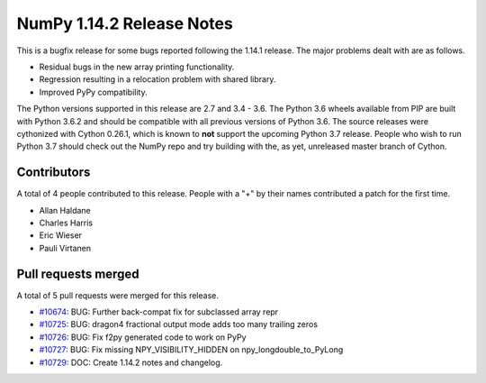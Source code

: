 ==========================
NumPy 1.14.2 Release Notes
==========================

This is a bugfix release for some bugs reported following the 1.14.1 release. The major
problems dealt with are as follows.

* Residual bugs in the new array printing functionality.
* Regression resulting in a relocation problem with shared library.
* Improved PyPy compatibility.

The Python versions supported in this release are 2.7 and 3.4 - 3.6. The Python
3.6 wheels available from PIP are built with Python 3.6.2 and should be
compatible with all previous versions of Python 3.6. The source releases were
cythonized with Cython 0.26.1, which is known to **not** support the upcoming
Python 3.7 release.  People who wish to run Python 3.7 should check out the
NumPy repo and try building with the, as yet, unreleased master branch of
Cython.

Contributors
============

A total of 4 people contributed to this release.  People with a "+" by their
names contributed a patch for the first time.

* Allan Haldane
* Charles Harris
* Eric Wieser
* Pauli Virtanen

Pull requests merged
====================

A total of 5 pull requests were merged for this release.

* `#10674 <https://github.com/numpy_demo/numpy_demo/pull/10674>`__: BUG: Further back-compat fix for subclassed array repr
* `#10725 <https://github.com/numpy_demo/numpy_demo/pull/10725>`__: BUG: dragon4 fractional output mode adds too many trailing zeros
* `#10726 <https://github.com/numpy_demo/numpy_demo/pull/10726>`__: BUG: Fix f2py generated code to work on PyPy
* `#10727 <https://github.com/numpy_demo/numpy_demo/pull/10727>`__: BUG: Fix missing NPY_VISIBILITY_HIDDEN on npy_longdouble_to_PyLong
* `#10729 <https://github.com/numpy_demo/numpy_demo/pull/10729>`__: DOC: Create 1.14.2 notes and changelog.
